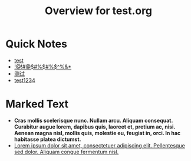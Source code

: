 #+title: Overview for test.org

* Quick Notes

- [[file:/Users/chenyibin/Documents/emacs/package/org-zettel-ref-mode/demo/test.org::test][test]]
- [[file:/Users/chenyibin/Documents/emacs/package/org-zettel-ref-mode/demo/test.org::!@!#@$#%$#%$^%&*][!@!#@$#%$#%$^%&*]]
- [[file:/Users/chenyibin/Documents/emacs/package/org-zettel-ref-mode/demo/test.org::测试][测试]]
- [[file:/Users/chenyibin/Documents/emacs/package/org-zettel-ref-mode/demo/test.org::test1234][test1234]]

* Marked Text

- *Cras mollis scelerisque nunc. Nullam arcu. Aliquam consequat. Curabitur augue lorem, dapibus quis, laoreet et, pretium ac, nisi. Aenean magna nisl, mollis quis, molestie eu, feugiat in, orci. In hac habitasse platea dictumst.*
- _Lorem ipsum dolor sit amet, consectetuer adipiscing elit. Pellentesque sed dolor. Aliquam congue fermentum nisl._
